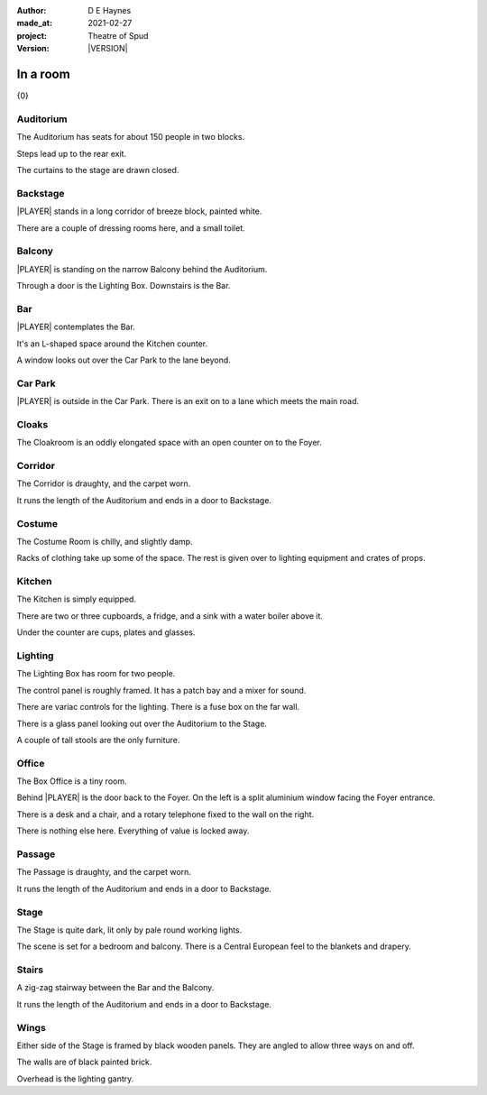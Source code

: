 .. |VERSION| property:: tos.story.version

:author:    D E Haynes
:made_at:   2021-02-27
:project:   Theatre of Spud
:version:   |VERSION|

.. entity:: PLAYER
   :types:  tos.mixins.types.Character
   :states: tos.mixins.types.Mode.playing

.. entity:: STORY
   :types:  tos.story.Story

.. entity:: SETTINGS
   :types:  turberfield.catchphrase.render.Settings


.. |PLAYER| property:: PLAYER.name
.. |LOCALE| property:: STORY.bookmark.drama.location

In a room
=========

{0}

Auditorium
----------

.. condition:: PLAYER.state tos.map.Map.Location.auditorium

The Auditorium has seats for about 150 people in two blocks.

Steps lead up to the rear exit.

The curtains to the stage are drawn closed.

Backstage
---------

.. condition:: PLAYER.state tos.map.Map.Location.backstage

|PLAYER| stands in a long corridor of breeze block, painted white.

There are a couple of dressing rooms here, and a small toilet.

Balcony
-------

.. condition:: PLAYER.state tos.map.Map.Location.balcony

|PLAYER| is standing on the narrow Balcony behind the Auditorium.

Through a door is the Lighting Box. Downstairs is the Bar.

Bar
---

.. condition:: PLAYER.state tos.map.Map.Location.bar

|PLAYER| contemplates the Bar.

It's an L-shaped space around the Kitchen counter.

A window looks out over the Car Park to the lane beyond.

Car Park
--------

.. condition:: PLAYER.state tos.map.Map.Location.car_park

|PLAYER| is outside in the Car Park. There is an exit on to a lane which meets the main road.

Cloaks
------

.. condition:: PLAYER.state tos.map.Map.Location.cloaks

The Cloakroom is an oddly elongated space with an open counter on to the Foyer.

Corridor
--------

.. condition:: PLAYER.state tos.map.Map.Location.corridor

The Corridor is draughty, and the carpet worn.

It runs the length of the Auditorium and ends in a door to Backstage.

Costume
-------

.. condition:: PLAYER.state tos.map.Map.Location.costume

The Costume Room is chilly, and slightly damp.

Racks of clothing take up some of the space. The rest is given over to lighting equipment and crates of props.

Kitchen
-------

.. condition:: PLAYER.state tos.map.Map.Location.kitchen

The Kitchen is simply equipped.

There are two or three cupboards, a fridge, and a sink with a water boiler above it.

Under the counter are cups, plates and glasses.

Lighting
--------

.. condition:: PLAYER.state tos.map.Map.Location.lighting

The Lighting Box has room for two people. 

The control panel is roughly framed. It has a patch bay and a mixer for sound.

There are variac controls for the lighting.
There is a fuse box on the far wall.

There is a glass panel looking out over the Auditorium to the Stage.

A couple of tall stools are the only furniture.

Office
------

.. condition:: PLAYER.state tos.map.Map.Location.office

The Box Office is a tiny room.

Behind |PLAYER| is the door back to the Foyer.
On the left is a split aluminium window facing the Foyer entrance.

There is a desk and a chair, and a rotary telephone fixed to the wall on the right.

There is nothing else here. Everything of value is locked away.

Passage
-------

.. condition:: PLAYER.state tos.map.Map.Location.passage

The Passage is draughty, and the carpet worn.

It runs the length of the Auditorium and ends in a door to Backstage.

Stage
-----

.. condition:: PLAYER.state tos.map.Map.Location.stage

The Stage is quite dark, lit only by pale round working lights.

The scene is set for a bedroom and balcony. There is a Central European feel to the blankets and drapery.

Stairs
------

.. condition:: PLAYER.state tos.map.Map.Location.stairs

A zig-zag stairway between the Bar and the Balcony.

It runs the length of the Auditorium and ends in a door to Backstage.

Wings
-----

.. condition:: PLAYER.state tos.map.Map.Location.wings

Either side of the Stage is framed by black wooden panels. They are angled to allow three ways on and off.

The walls are of black painted brick.

Overhead is the lighting gantry.
